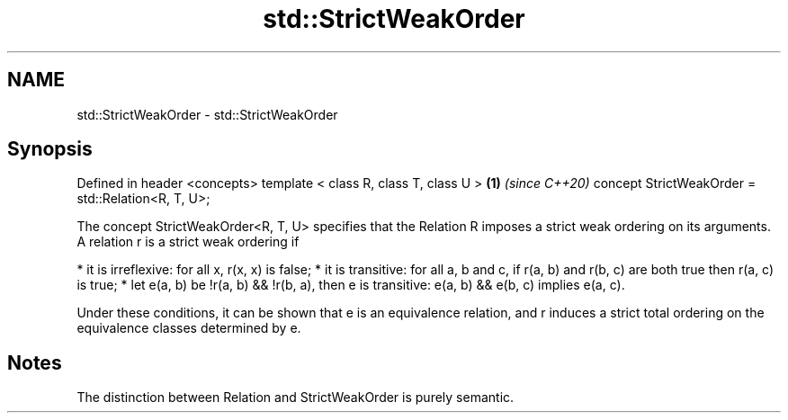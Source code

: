 .TH std::StrictWeakOrder 3 "2020.03.24" "http://cppreference.com" "C++ Standard Libary"
.SH NAME
std::StrictWeakOrder \- std::StrictWeakOrder

.SH Synopsis

Defined in header <concepts>
template < class R, class T, class U >            \fB(1)\fP \fI(since C++20)\fP
concept StrictWeakOrder = std::Relation<R, T, U>;

The concept StrictWeakOrder<R, T, U> specifies that the Relation R imposes a strict weak ordering on its arguments. A relation r is a strict weak ordering if

* it is irreflexive: for all x, r(x, x) is false;
* it is transitive: for all a, b and c, if r(a, b) and r(b, c) are both true then r(a, c) is true;
* let e(a, b) be !r(a, b) && !r(b, a), then e is transitive: e(a, b) && e(b, c) implies e(a, c).

Under these conditions, it can be shown that e is an equivalence relation, and r induces a strict total ordering on the equivalence classes determined by e.

.SH Notes

The distinction between Relation and StrictWeakOrder is purely semantic.



